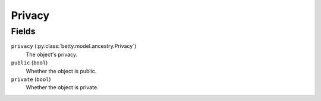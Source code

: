Privacy
=======

Fields
------
``privacy`` (:py:class:`betty.model.ancestry.Privacy`)
    The object's privacy.
``public`` (``bool``)
    Whether the object is public.
``private`` (``bool``)
    Whether the object is private.
